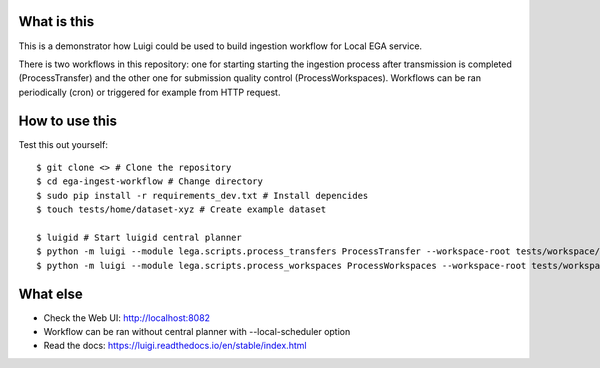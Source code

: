 What is this
=============================
This is a demonstrator how Luigi could be used to build ingestion workflow for Local EGA service. 

There is two workflows in this repository: one for starting starting the ingestion process after transmission is completed (ProcessTransfer) and the other one for submission quality control (ProcessWorkspaces). Workflows can be ran periodically (cron) or triggered for example from HTTP request. 

How to use this
======================
Test this out yourself::

        $ git clone <> # Clone the repository
        $ cd ega-ingest-workflow # Change directory
        $ sudo pip install -r requirements_dev.txt # Install depencides
        $ touch tests/home/dataset-xyz # Create example dataset 

        $ luigid # Start luigid central planner 
        $ python -m luigi --module lega.scripts.process_transfers ProcessTransfer --workspace-root tests/workspace/ --home-path tests/home/ # Run the first workflow
        $ python -m luigi --module lega.scripts.process_workspaces ProcessWorkspaces --workspace-root tests/workspace/ # Run the second workflow 

What else 
======================
- Check the Web UI: http://localhost:8082
- Workflow can be ran without central planner with --local-scheduler option  
- Read the docs: https://luigi.readthedocs.io/en/stable/index.html  

